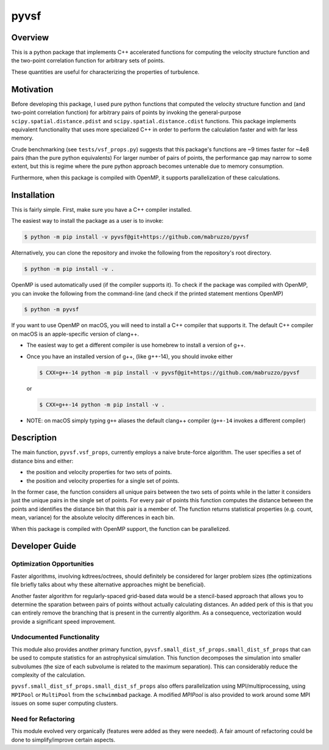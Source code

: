 #####
pyvsf
#####


********
Overview
********
This is a python package that implements C++ accelerated functions for computing the velocity structure function and the two-point correlation function for arbitrary sets of points.

These quantities are useful for characterizing the properties of turbulence.

**********
Motivation
**********
Before developing this package, I used pure python functions that computed the velocity structure function and (and two-point correlation function) for arbitrary pairs of points by invoking the general-purpose ``scipy.spatial.distance.pdist`` and ``scipy.spatial.distance.cdist`` functions.
This package implements equivalent functionality that uses more specialized C++ in order to perform the calculation faster and with far less memory.

Crude benchmarking (see ``tests/vsf_props.py``) suggests that this package's functions are ~9 times faster for ~4e8 pairs (than the pure python equivalents)
For larger number of pairs of points, the performance gap may narrow to some extent, but this is regime where the pure python approach becomes untenable due to memory consumption.

Furthermore, when this package is compiled with OpenMP, it supports parallelization of these calculations.

************
Installation
************

This is fairly simple.
First, make sure you have a C++ compiler installed.

The easiest way to install the package as a user is to invoke:

.. code-block:: shell-session

   $ python -m pip install -v pyvsf@git+https://github.com/mabruzzo/pyvsf

Alternatively, you can clone the repository and invoke the following from the repository's root directory.

.. code-block:: shell-session

   $ python -m pip install -v .

OpenMP is used automatically used (if the compiler supports it). To check if the package was compiled with OpenMP, you can invoke the following from the command-line (and check if the printed statement mentions OpenMP)

.. code-block:: shell-session

   $ python -m pyvsf

If you want to use OpenMP on macOS, you will need to install a C++ compiler that supports it. The default C++ compiler on macOS is an apple-specific version of clang++.

- The easiest way to get a different compiler is use homebrew to install a version of g++.

- Once you have an installed version of g++, (like g++-14), you should invoke either

  .. code-block:: shell-session

     $ CXX=g++-14 python -m pip install -v pyvsf@git+https://github.com/mabruzzo/pyvsf

  or

  .. code-block:: shell-session

     $ CXX=g++-14 python -m pip install -v .

- NOTE: on macOS simply typing ``g++`` aliases the default clang++ compiler (``g++-14`` invokes a different compiler)

***********
Description
***********

The main function, ``pyvsf.vsf_props``, currently employs a naive
brute-force algorithm. The user specifies a set of distance bins and
either:

- the position and velocity properties for two sets of points.
- the position and velocity properties for a single set of points.

In the former case, the function considers all unique pairs between
the two sets of points while in the latter it considers just the
unique pairs in the single set of points.  For every pair of points
this function computes the distance between the points and identifies
the distance bin that this pair is a member of. The function returns
statistical properties (e.g. count, mean, variance) for the absolute
velocity differences in each bin.

When this package is compiled with OpenMP support, the function can be parallelized.

***************
Developer Guide
***************

Optimization Opportunities
==========================

Faster algorithms, involving kdtrees/octrees, should definitely be
considered for larger problem sizes (the optimizations file briefly
talks about why these alternative approaches might be beneficial).

Another faster algorithm for regularly-spaced grid-based data would be
a stencil-based approach that allows you to determine the sparation
between pairs of points without actually calculating distances. An added
perk of this is that you can entirely remove the branching that is present
in the currently algorithm. As a consequence, vectorization would provide
a significant speed improvement.

Undocumented Functionality
==========================

This module also provides another primary function,
``pyvsf.small_dist_sf_props.small_dist_sf_props`` that can be used to
compute statistics for an astrophysical simulation. This function
decomposes the simulation into smaller subvolumes (the size of each
subvolume is related to the maximum separation). This can considerably
reduce the complexity of the calculation.

``pyvsf.small_dist_sf_props.small_dist_sf_props`` also offers parallelization
using MPI/multiprocessing, using ``MPIPool`` or ``MultiPool`` from the ``schwimmbad`` package. A modified `MPIPool` is also provided to work around some MPI issues
on some super computing clusters.

Need for Refactoring
====================
This module evolved very organically (features were added as they were needed). 
A fair amount of refactoring could be done to simplify/improve certain aspects.
